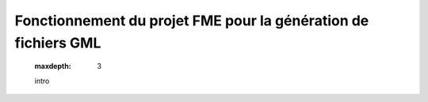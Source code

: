 Fonctionnement du projet FME pour la génération de fichiers GML
=======================

   .. toctree::
   :maxdepth: 3

   intro
   


